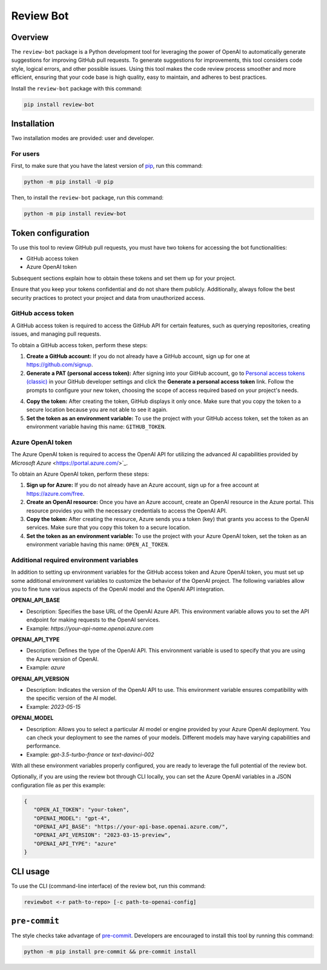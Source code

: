 Review Bot
==========

|pyansys| |GH-CI| |MIT| |black|

.. |pyansys| image:: https://img.shields.io/badge/Py-Ansys-ffc107.svg?logo=data:image/png;base64,iVBORw0KGgoAAAANSUhEUgAAABAAAAAQCAIAAACQkWg2AAABDklEQVQ4jWNgoDfg5mD8vE7q/3bpVyskbW0sMRUwofHD7Dh5OBkZGBgW7/3W2tZpa2tLQEOyOzeEsfumlK2tbVpaGj4N6jIs1lpsDAwMJ278sveMY2BgCA0NFRISwqkhyQ1q/Nyd3zg4OBgYGNjZ2ePi4rB5loGBhZnhxTLJ/9ulv26Q4uVk1NXV/f///////69du4Zdg78lx//t0v+3S88rFISInD59GqIH2esIJ8G9O2/XVwhjzpw5EAam1xkkBJn/bJX+v1365hxxuCAfH9+3b9/+////48cPuNehNsS7cDEzMTAwMMzb+Q2u4dOnT2vWrMHu9ZtzxP9vl/69RVpCkBlZ3N7enoDXBwEAAA+YYitOilMVAAAAAElFTkSuQmCC
   :target: https://docs.pyansys.com/
   :alt: PyAnsys

.. |GH-CI| image:: https://github.com/ansys/review-bot/actions/workflows/ci_cd.yml/badge.svg
   :target: https://github.com/ansys/review-bot/actions/workflows/ci_cd.yml
   :alt: GH-CI

.. |MIT| image:: https://img.shields.io/badge/License-MIT-yellow.svg
   :target: https://opensource.org/licenses/MIT
   :alt: MIT

.. |black| image:: https://img.shields.io/badge/code%20style-black-000000.svg?style=flat
   :target: https://github.com/psf/black
   :alt: Black

Overview
--------

The ``review-bot`` package is a Python development tool for leveraging
the power of OpenAI to automatically generate suggestions for improving
GitHub pull requests. To generate suggestions for improvements, this tool
considers code style, logical errors, and other possible issues. Using
this tool makes the code review process smoother and more efficient,
ensuring that your code base is high quality, easy to maintain, and
adheres to best practices.

Install the ``review-bot`` package with this command:

.. code:: bash

   pip install review-bot


Installation
------------

Two installation modes are provided: user and developer.

For users
^^^^^^^^^

First, to make sure that you have the latest version of `pip`_,
run this command:

.. code:: bash

    python -m pip install -U pip

Then, to install the ``review-bot`` package, run this command:

.. code:: bash

    python -m pip install review-bot


Token configuration
-------------------

To use this tool to review GitHub pull requests, you must have two tokens for
accessing the bot functionalities:

- GitHub access token
- Azure OpenAI token

Subsequent sections explain how to obtain these tokens and set them up for your project.

Ensure that you keep your tokens confidential and do not share them publicly. Additionally,
always follow the best security practices to protect your project and data from unauthorized
access.


GitHub access token
^^^^^^^^^^^^^^^^^^^

A GitHub access token is required to access the GitHub API for certain features, such as
querying repositories, creating issues, and managing pull requests.

To obtain a GitHub access token, perform these steps:

1. **Create a GitHub account:** If you do not already have a GitHub account, sign up for one
   at https://github.com/signup.

2. **Generate a PAT (personal access token):** After signing into your GitHub account, go to
   `Personal access tokens (classic) <https://github.com/settings/tokens>`_ in your GitHub
   developer settings and click the **Generate a personal access token** link. Follow
   the prompts to configure your new token, choosing the scope of access required based on
   your project's needs.

4. **Copy the token:** After creating the token, GitHub displays it only once. Make sure
   that you copy the token to a secure location because you are not able to see it again.

5. **Set the token as an environment variable:** To use the project with your GitHub access
   token, set the token as an environment variable having this name: ``GITHUB_TOKEN``.

Azure OpenAI token
^^^^^^^^^^^^^^^^^^

The Azure OpenAI token is required to access the OpenAI API for utilizing the advanced AI
capabilities provided by `Microsoft Azure` <https://portal.azure.com/>`_.

To obtain an Azure OpenAI token, perform these steps:

1. **Sign up for Azure:** If you do not already have an Azure account, sign up for a free
   account at https://azure.com/free.

2. **Create an OpenAI resource:** Once you have an Azure account, create an OpenAI resource
   in the Azure portal. This resource provides you with the necessary credentials to access
   the OpenAI API.

3. **Copy the token:** After creating the resource, Azure sends you a token (key) that
   grants you access to the OpenAI services. Make sure that you copy this token to a
   secure location.

4. **Set the token as an environment variable:** To use the project with your Azure OpenAI
   token, set the token as an environment variable having this name: ``OPEN_AI_TOKEN``.


Additional required environment variables
^^^^^^^^^^^^^^^^^^^^^^^^^^^^^^^^^^^^^^^^^

In addition to setting up environment variables for the GitHub access token and Azure OpenAI
token, you must set up some additional environment variables to customize the behavior of the
OpenAI project. The following variables allow you to fine tune various aspects of the OpenAI
model and the OpenAI API integration.

**OPENAI_API_BASE**

* Description: Specifies the base URL of the OpenAI Azure API. This environment variable
  allows you to set the API endpoint for making requests to the OpenAI services.
* Example: `https://your-api-name.openai.azure.com`

**OPENAI_API_TYPE**

* Description: Defines the type of the OpenAI API. This environment variable is used to
  specify that you are using the Azure version of OpenAI.
* Example: `azure`

**OPENAI_API_VERSION**

* Description: Indicates the version of the OpenAI API to use. This environment variable
  ensures compatibility with the specific version of the AI model.
* Example: `2023-05-15`

**OPENAI_MODEL**

* Description: Allows you to select a particular AI model or engine provided by your
  Azure OpenAI deployment. You can check your deployment to see the names of your models.
  Different models may have varying capabilities and performance.
* Example: `gpt-3.5-turbo-france` or `text-davinci-002`

With all these environment variables properly configured, you are ready to leverage the full
potential of the review bot.

Optionally, if you are using the review bot through CLI locally, you can set the Azure OpenAI
variables in a JSON configuration file as per this example:

.. code-block:: json

   {
      "OPEN_AI_TOKEN": "your-token",
      "OPENAI_MODEL": "gpt-4",
      "OPENAI_API_BASE": "https://your-api-base.openai.azure.com/",
      "OPENAI_API_VERSION": "2023-03-15-preview",
      "OPENAI_API_TYPE": "azure"
   }

CLI usage
---------

To use the CLI (command-line interface) of the review bot, run this command:

.. code:: bash

    reviewbot <-r path-to-repo> [-c path-to-openai-config]


``pre-commit``
--------------

The style checks take advantage of `pre-commit`_. Developers are encouraged to
install this tool by running this command:

.. code:: bash

    python -m pip install pre-commit && pre-commit install


.. LINKS AND REFERENCES
.. _black: https://github.com/psf/black
.. _flake8: https://flake8.pycqa.org/en/latest/
.. _isort: https://github.com/PyCQA/isort
.. _pip: https://pypi.org/project/pip/
.. _pre-commit: https://pre-commit.com/
.. _PyAnsys Developer's guide: https://dev.docs.pyansys.com/
.. _pytest: https://docs.pytest.org/en/stable/
.. _Sphinx: https://www.sphinx-doc.org/en/master/
.. _tox: https://tox.wiki/
